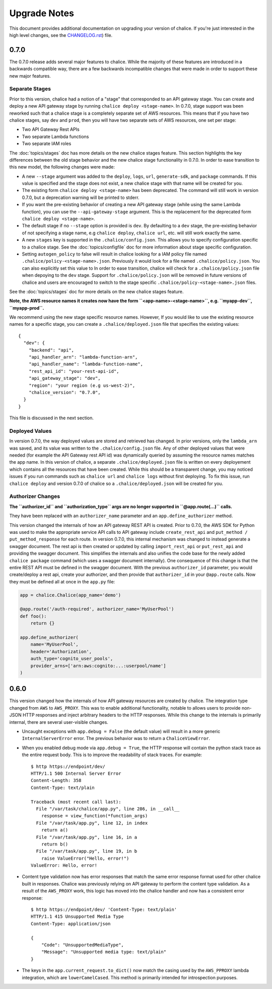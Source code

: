 Upgrade Notes
=============

This document provides additional documentation
on upgrading your version of chalice.  If you're just
interested in the high level changes, see the
`CHANGELOG.rst <https://github.com/awslabs/chalice/blob/master/CHANGELOG.rst>`__)
file.


.. _v0-7-0:

0.7.0
-----

The 0.7.0 release adds several major features to chalice.  While the majority
of these features are introduced in a backwards compatible way, there are a few
backwards incompatible changes that were made in order to support these new
major features.

Separate Stages
~~~~~~~~~~~~~~~

Prior to this version, chalice had a notion of a "stage" that corresponded to
an API gateway stage.  You can create and deploy a new API gateway stage by
running ``chalice deploy <stage-name>``.  In 0.7.0, stage support was been
reworked such that a chalice stage is a completely separate set of AWS
resources.  This means that if you have two chalice stages, say ``dev`` and
``prod``, then you will have two separate sets of AWS resources, one set per
stage:

* Two API Gateway Rest APIs
* Two separate Lambda functions
* Two separate IAM roles

The :doc:`topics/stages` doc has more details on the new chalice stages
feature.  This section highlights the key differences between the old stage
behavior and the new chalice stage functionality in 0.7.0.  In order to ease
transition to this new model, the following changes were made:

* A new ``--stage`` argument was added to the ``deploy``, ``logs``, ``url``,
  ``generate-sdk``, and ``package`` commands.  If this value is specified
  and the stage does not exist, a new chalice stage with that name will
  be created for you.
* The existing form ``chalice deploy <stage-name>`` has been deprecated.
  The command will still work in version 0.7.0, but a deprecation warning
  will be printed to stderr.
* If you want the pre-existing behavior of creating a new API gateway stage
  (while using the same Lambda function), you can use the
  ``--api-gateway-stage`` argument.  This is the replacement for the
  deprecated form ``chalice deploy <stage-name>``.
* The default stage if no ``--stage`` option is provided is ``dev``.  By
  defaulting to a ``dev`` stage, the pre-existing behavior of not
  specifying a stage name, e.g ``chalice deploy``, ``chalice url``, etc.
  will still work exactly the same.
* A new ``stages`` key is supported in the ``.chalice/config.json``.  This
  allows you to specify configuration specific to a chalice stage.
  See the :doc:`topics/configfile` doc for more information about stage
  specific configuration.
* Setting ``autogen_policy`` to false will result in chalice looking
  for a IAM policy file named ``.chalice/policy-<stage-name>.json``.
  Previously it would look for a file named ``.chalice/policy.json``.
  You can also explicitly set this value to
  In order to ease transition, chalice will check for a
  ``.chalice/policy.json`` file when depoying to the ``dev`` stage.
  Support for ``.chalice/policy.json`` will be removed in future
  versions of chalice and users are encouraged to switch to the
  stage specific ``.chalice/policy-<stage-name>.json`` files.


See the :doc:`topics/stages` doc for more details on the new chalice stages
feature.

**Note, the AWS resource names it creates now have the form
``<app-name>-<stage-name>``, e.g. ``myapp-dev``, ``myapp-prod``.**

We recommend using the new stage specific resource names.  However, If you
would like to use the existing resource names for a specific stage, you can
create a ``.chalice/deployed.json`` file that specifies the existing values::

  {
    "dev": {
      "backend": "api",
      "api_handler_arn": "lambda-function-arn",
      "api_handler_name": "lambda-function-name",
      "rest_api_id": "your-rest-api-id",
      "api_gateway_stage": "dev",
      "region": "your region (e.g us-west-2)",
      "chalice_version": "0.7.0",
    }
  }


This file is discussed in the next section.

Deployed Values
~~~~~~~~~~~~~~~

In version 0.7.0, the way deployed values are stored and retrieved
has changed.  In prior versions, only the ``lambda_arn`` was saved,
and its value was written to the ``.chalice/config.json`` file.
Any of other deployed values that were needed (for example the
API Gateway rest API id) was dynamically queried by assuming the
resource names matches the app name.  In this version of chalice,
a separate ``.chalice/deployed.json`` file is written on every
deployement which contains all the resources that have been created.
While this should be a transparent change, you may noticed
issues if you run commands such as ``chalice url`` and ``chalice logs``
without first deploying.  To fix this issue, run ``chalice deploy``
and version 0.7.0 of chalice so a ``.chalice/deployed.json`` will
be created for you.


Authorizer Changes
~~~~~~~~~~~~~~~~~~

**The ``authorizer_id`` and ``authorization_type`` args are
no longer supported in ``@app.route(...)`` calls.**


They have been replaced with an ``authorizer_name`` parameter and an
``app.define_authorizer`` method.

This version changed the internals of how an API gateway REST API is created.
Prior to 0.7.0, the AWS SDK for Python was used to make the appropriate service
API calls to API gateway include ``create_rest_api`` and ``put_method /
put_method_response`` for each route.  In version 0.7.0, this internal
mechanism was changed to instead generate a swagger document.  The rest api is
then created or updated by calling ``import_rest_api`` or ``put_rest_api`` and
providing the swagger document.  This simplifies the internals and also unifies
the code base for the newly added ``chalice package`` command (which uses a
swagger document internally).  One consequence of this change is that the
entire REST API must be defined in the swagger document.  With the previous
``authorizer_id`` parameter, you would create/deploy a rest api, create your
authorizer, and then provide that ``authorizer_id`` in your ``@app.route``
calls.  Now they must be defined all at once in the ``app.py`` file:


.. code-block:: python

    app = chalice.Chalice(app_name='demo')

    @app.route('/auth-required', authorizer_name='MyUserPool')
    def foo():
        return {}

    app.define_authorizer(
        name='MyUserPool',
        header='Authorization',
        auth_type='cognito_user_pools',
        provider_arns=['arn:aws:cognito:...:userpool/name']
    )


.. _v0-6-0:

0.6.0
-----

This version changed how the internals of how API gateway resources are created
by chalice.  The integration type changed from ``AWS`` to ``AWS_PROXY``.  This
was to enable additional functionality, notable to allows users to provide
non-JSON HTTP responses and inject arbitrary headers to the HTTP responses.
While this change to the internals is primarily internal, there are several
user-visible changes.


* Uncaught exceptions with ``app.debug = False`` (the default value)
  will result in a more generic ``InternalServerError`` error.  The
  previous behavior was to return a ``ChaliceViewError``.
* When you enabled debug mode via ``app.debug = True``, the HTTP
  response will contain the python stack trace as the entire request
  body.  This is to improve the readability of stack traces.
  For example::

    $ http https://endpoint/dev/
    HTTP/1.1 500 Internal Server Error
    Content-Length: 358
    Content-Type: text/plain

    Traceback (most recent call last):
      File "/var/task/chalice/app.py", line 286, in __call__
        response = view_function(*function_args)
      File "/var/task/app.py", line 12, in index
        return a()
      File "/var/task/app.py", line 16, in a
        return b()
      File "/var/task/app.py", line 19, in b
        raise ValueError("Hello, error!")
    ValueError: Hello, error!

* Content type validation now has error responses that match the same error
  response format used for other chalice built in responses.  Chalice was
  previously relying on API gateway to perform the content type validation.
  As a result of the ``AWS_PROXY`` work, this logic has moved into the chalice
  handler and now has a consistent error response::

    $ http https://endpoint/dev/ 'Content-Type: text/plain'
    HTTP/1.1 415 Unsupported Media Type
    Content-Type: application/json

    {
        "Code": "UnsupportedMediaType",
        "Message": "Unsupported media type: text/plain"
    }
* The keys in the ``app.current_request.to_dict()`` now match the casing used
  by the ``AWS_PPROXY`` lambda integration, which are ``lowerCamelCased``.
  This method is primarily intended for introspection purposes.
